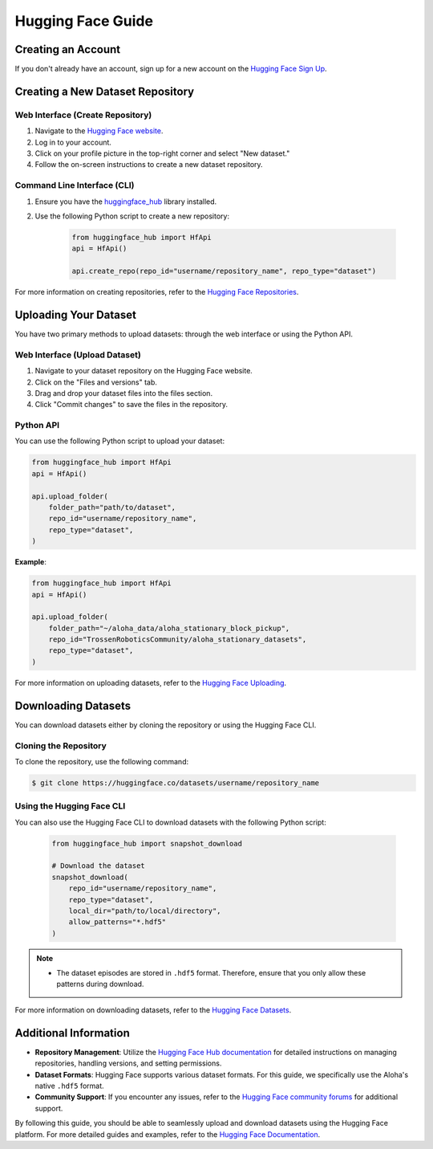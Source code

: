 ==================
Hugging Face Guide
==================

Creating an Account
-------------------

If you don't already have an account, sign up for a new account on the `Hugging Face Sign Up <https://huggingface.co/join>`_.

Creating a New Dataset Repository
---------------------------------

Web Interface (Create Repository)
^^^^^^^^^^^^^^^^^^^^^^^^^^^^^^^^^

#. Navigate to the `Hugging Face website <https://huggingface.co>`_.
#. Log in to your account.
#. Click on your profile picture in the top-right corner and select "New dataset."
#. Follow the on-screen instructions to create a new dataset repository.

Command Line Interface (CLI)
^^^^^^^^^^^^^^^^^^^^^^^^^^^^

#. Ensure you have the `huggingface_hub <https://huggingface.co/docs/huggingface_hub/index>`_ library installed.
#. Use the following Python script to create a new repository:

    .. code-block:: python

        from huggingface_hub import HfApi
        api = HfApi()

        api.create_repo(repo_id="username/repository_name", repo_type="dataset")

For more information on creating repositories, refer to the `Hugging Face Repositories <https://huggingface.co/docs/hub/repositories>`_.

Uploading Your Dataset
----------------------

You have two primary methods to upload datasets: through the web interface or using the Python API.

Web Interface (Upload Dataset)
^^^^^^^^^^^^^^^^^^^^^^^^^^^^^^

#. Navigate to your dataset repository on the Hugging Face website.
#. Click on the "Files and versions" tab.
#. Drag and drop your dataset files into the files section.
#. Click "Commit changes" to save the files in the repository.

Python API
^^^^^^^^^^

You can use the following Python script to upload your dataset:

.. code-block:: python

    from huggingface_hub import HfApi
    api = HfApi()

    api.upload_folder(
        folder_path="path/to/dataset",
        repo_id="username/repository_name",
        repo_type="dataset",
    )

**Example**:

.. code-block:: python

    from huggingface_hub import HfApi
    api = HfApi()

    api.upload_folder(
        folder_path="~/aloha_data/aloha_stationary_block_pickup",
        repo_id="TrossenRoboticsCommunity/aloha_stationary_datasets",
        repo_type="dataset",
    )

For more information on uploading datasets, refer to the `Hugging Face Uploading <https://huggingface.co/docs/hub/upload>`_.

Downloading Datasets
--------------------

You can download datasets either by cloning the repository or using the Hugging Face CLI.

Cloning the Repository
^^^^^^^^^^^^^^^^^^^^^^

To clone the repository, use the following command:

.. code-block:: bash

    $ git clone https://huggingface.co/datasets/username/repository_name

Using the Hugging Face CLI
^^^^^^^^^^^^^^^^^^^^^^^^^^

You can also use the Hugging Face CLI to download datasets with the following Python script:

 .. code-block:: python

    from huggingface_hub import snapshot_download

    # Download the dataset
    snapshot_download(
        repo_id="username/repository_name",
        repo_type="dataset",
        local_dir="path/to/local/directory",
        allow_patterns="*.hdf5"
    )

.. note::

   - The dataset episodes are stored in ``.hdf5`` format. Therefore, ensure that you only allow these patterns during download.

For more information on downloading datasets, refer to the `Hugging Face Datasets <https://huggingface.co/docs/hub/download>`_.

Additional Information
----------------------

- **Repository Management**: Utilize the `Hugging Face Hub documentation <https://huggingface.co/docs/hub/repositories>`_ for detailed instructions on managing repositories, handling versions, and setting permissions.
- **Dataset Formats**: Hugging Face supports various dataset formats. For this guide, we specifically use the Aloha's native ``.hdf5`` format.
- **Community Support**: If you encounter any issues, refer to the `Hugging Face community forums <https://discuss.huggingface.co>`_ for additional support.

By following this guide, you should be able to seamlessly upload and download datasets using the Hugging Face platform. For more detailed guides and examples, refer to the `Hugging Face Documentation <https://huggingface.co/docs>`_.

